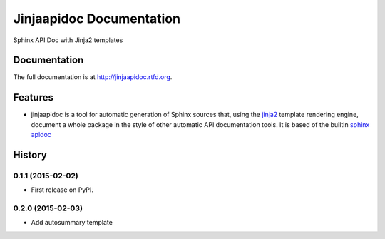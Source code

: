 =========================================================
Jinjaapidoc Documentation
=========================================================

.. image:: http://img.shields.io/pypi/v/jinjaapidoc.png?style=flat
    :target: https://pypi.python.org/pypi/jinjaapidoc

.. image:: https://img.shields.io/travis/storax/jinjaapidoc/master.png?style=flat
    :target: https://travis-ci.org/storax/jinjaapidoc

.. image:: http://img.shields.io/pypi/dm/jinjaapidoc.png?style=flat
    :target: https://pypi.python.org/pypi/jinjaapidoc

.. image:: https://img.shields.io/coveralls/storax/jinjaapidoc/master.png?style=flat
    :target: https://coveralls.io/r/storax/jinjaapidoc

.. image:: http://img.shields.io/pypi/l/jinjaapidoc.png?style=flat
    :target: https://pypi.python.org/pypi/jinjaapidoc




Sphinx API Doc with Jinja2 templates


Documentation
-------------

The full documentation is at http://jinjaapidoc.rtfd.org.


Features
--------

* jinjaapidoc is a tool for automatic generation of Sphinx sources that, using the `jinja2 <http://jinja.pocoo.org/docs/dev/>`_ template rendering engine, document a whole package in the style of other automatic API documentation tools. It is based of the builtin `sphinx apidoc <http://sphinx-doc.org/man/sphinx-apidoc.html>`_


.. :changelog:

History
-------

0.1.1 (2015-02-02)
+++++++++++++++++++++++++++++++++++++++

* First release on PyPI.

0.2.0 (2015-02-03)
+++++++++++++++++++++++++++++++++++++++

* Add autosummary template




